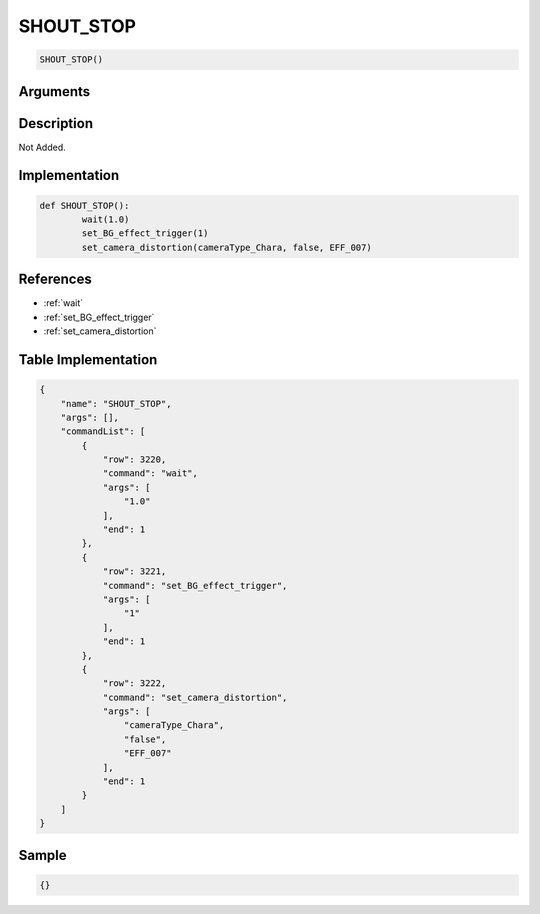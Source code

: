 .. _SHOUT_STOP:

SHOUT_STOP
========================

.. code-block:: text

	SHOUT_STOP()


Arguments
------------


Description
-------------

Not Added.

Implementation
-------------

.. code-block:: python

	def SHOUT_STOP():
		wait(1.0)
		set_BG_effect_trigger(1)
		set_camera_distortion(cameraType_Chara, false, EFF_007)

References
-------------
* :ref:`wait`
* :ref:`set_BG_effect_trigger`
* :ref:`set_camera_distortion`

Table Implementation
-------------

.. code-block:: json

	{
	    "name": "SHOUT_STOP",
	    "args": [],
	    "commandList": [
	        {
	            "row": 3220,
	            "command": "wait",
	            "args": [
	                "1.0"
	            ],
	            "end": 1
	        },
	        {
	            "row": 3221,
	            "command": "set_BG_effect_trigger",
	            "args": [
	                "1"
	            ],
	            "end": 1
	        },
	        {
	            "row": 3222,
	            "command": "set_camera_distortion",
	            "args": [
	                "cameraType_Chara",
	                "false",
	                "EFF_007"
	            ],
	            "end": 1
	        }
	    ]
	}

Sample
-------------

.. code-block:: json

	{}
